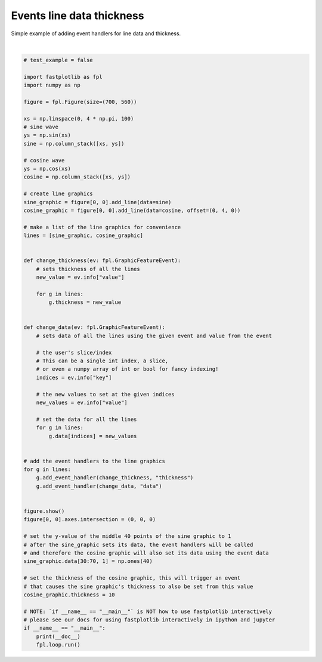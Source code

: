 
.. DO NOT EDIT.
.. THIS FILE WAS AUTOMATICALLY GENERATED BY SPHINX-GALLERY.
.. TO MAKE CHANGES, EDIT THE SOURCE PYTHON FILE:
.. "_gallery/events/line_data_thickness_event.py"
.. LINE NUMBERS ARE GIVEN BELOW.

.. only:: html

    .. note::
        :class: sphx-glr-download-link-note

        :ref:`Go to the end <sphx_glr_download__gallery_events_line_data_thickness_event.py>`
        to download the full example code.

.. rst-class:: sphx-glr-example-title

.. _sphx_glr__gallery_events_line_data_thickness_event.py:


Events line data thickness
==========================

Simple example of adding event handlers for line data and thickness.

.. GENERATED FROM PYTHON SOURCE LINES 7-79



.. image-sg:: /_gallery/events/images/sphx_glr_line_data_thickness_event_001.webp
   :alt: line data thickness event
   :srcset: /_gallery/events/images/sphx_glr_line_data_thickness_event_001.webp
   :class: sphx-glr-single-img


.. rst-class:: sphx-glr-script-out

 .. code-block:: none

    /home/uutzinger/Build/fastplotlib/fastplotlib/graphics/features/_base.py:18: UserWarning: casting float64 array to float32
      warn(f"casting {array.dtype} array to float32")







|

.. code-block:: Python


    # test_example = false

    import fastplotlib as fpl
    import numpy as np

    figure = fpl.Figure(size=(700, 560))

    xs = np.linspace(0, 4 * np.pi, 100)
    # sine wave
    ys = np.sin(xs)
    sine = np.column_stack([xs, ys])

    # cosine wave
    ys = np.cos(xs)
    cosine = np.column_stack([xs, ys])

    # create line graphics
    sine_graphic = figure[0, 0].add_line(data=sine)
    cosine_graphic = figure[0, 0].add_line(data=cosine, offset=(0, 4, 0))

    # make a list of the line graphics for convenience
    lines = [sine_graphic, cosine_graphic]


    def change_thickness(ev: fpl.GraphicFeatureEvent):
        # sets thickness of all the lines
        new_value = ev.info["value"]

        for g in lines:
            g.thickness = new_value


    def change_data(ev: fpl.GraphicFeatureEvent):
        # sets data of all the lines using the given event and value from the event

        # the user's slice/index
        # This can be a single int index, a slice,
        # or even a numpy array of int or bool for fancy indexing!
        indices = ev.info["key"]

        # the new values to set at the given indices
        new_values = ev.info["value"]

        # set the data for all the lines
        for g in lines:
            g.data[indices] = new_values


    # add the event handlers to the line graphics
    for g in lines:
        g.add_event_handler(change_thickness, "thickness")
        g.add_event_handler(change_data, "data")


    figure.show()
    figure[0, 0].axes.intersection = (0, 0, 0)

    # set the y-value of the middle 40 points of the sine graphic to 1
    # after the sine_graphic sets its data, the event handlers will be called
    # and therefore the cosine graphic will also set its data using the event data
    sine_graphic.data[30:70, 1] = np.ones(40)

    # set the thickness of the cosine graphic, this will trigger an event
    # that causes the sine graphic's thickness to also be set from this value
    cosine_graphic.thickness = 10

    # NOTE: `if __name__ == "__main__"` is NOT how to use fastplotlib interactively
    # please see our docs for using fastplotlib interactively in ipython and jupyter
    if __name__ == "__main__":
        print(__doc__)
        fpl.loop.run()


.. rst-class:: sphx-glr-timing

   **Total running time of the script:** (0 minutes 0.101 seconds)


.. _sphx_glr_download__gallery_events_line_data_thickness_event.py:

.. only:: html

  .. container:: sphx-glr-footer sphx-glr-footer-example

    .. container:: sphx-glr-download sphx-glr-download-jupyter

      :download:`Download Jupyter notebook: line_data_thickness_event.ipynb <line_data_thickness_event.ipynb>`

    .. container:: sphx-glr-download sphx-glr-download-python

      :download:`Download Python source code: line_data_thickness_event.py <line_data_thickness_event.py>`

    .. container:: sphx-glr-download sphx-glr-download-zip

      :download:`Download zipped: line_data_thickness_event.zip <line_data_thickness_event.zip>`


.. only:: html

 .. rst-class:: sphx-glr-signature

    `Gallery generated by Sphinx-Gallery <https://sphinx-gallery.github.io>`_
